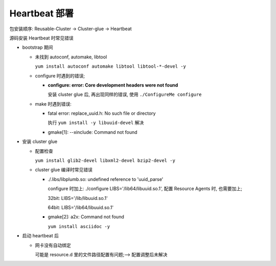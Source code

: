 Heartbeat 部署
======================================================================

包安装顺序: Reusable-Cluster -> Cluster-glue -> Heartbeat

源码安装 Heartbeat 时常见错误

- bootstrap 期间

  - 未找到 autoconf, automake, libtool

    ``yum install autoconf automake libtool libtool-*-devel -y``


  - configure 时遇到的错误;

    - **configure: error: Core development headers were not found**

      安装 cluster glue 后, 再出现同样的错误, 使用 ``./ConfigureMe configure``

  - make 时遇到错误:

    - fatal error: replace_uuid.h: No such file or directory

      执行 ``yum install -y libuuid-devel`` 解决

    - gmake[1]: --xinclude: Command not found

      


- 安装 cluster glue

  - 配置检查

    ``yum install glib2-devel libxml2-devel bzip2-devel -y``


  - cluster glue 编译时常见错误

    - ./.libs/libplumb.so: undefined reference to 'uuid_parse'

      configure 时加上: ./configure LIBS='/lib64/libuuid.so.1', 配置 Resource Agents 时,
      也需要加上;

      32bit: LIBS='/lib/libuuid.so.1'

      64bit: LIBS='/lib64/libuuid.so.1'

    - gmake[2]: a2x: Command not found

      ``yum install asciidoc -y``

- 启动 heartbeat 后

  - 网卡没有自动绑定

    可能是 resource.d 里的文件路径配置有问题;--> 配置调整后未解决
